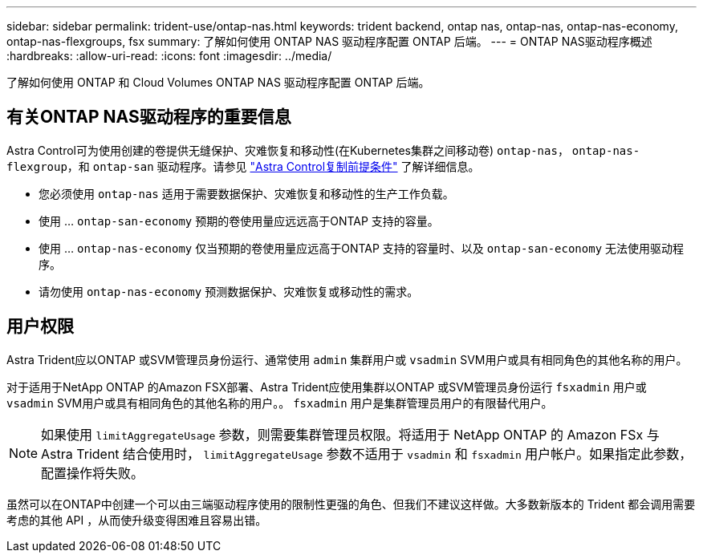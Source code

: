 ---
sidebar: sidebar 
permalink: trident-use/ontap-nas.html 
keywords: trident backend, ontap nas, ontap-nas, ontap-nas-economy, ontap-nas-flexgroups, fsx 
summary: 了解如何使用 ONTAP NAS 驱动程序配置 ONTAP 后端。 
---
= ONTAP NAS驱动程序概述
:hardbreaks:
:allow-uri-read: 
:icons: font
:imagesdir: ../media/


[role="lead"]
了解如何使用 ONTAP 和 Cloud Volumes ONTAP NAS 驱动程序配置 ONTAP 后端。



== 有关ONTAP NAS驱动程序的重要信息

Astra Control可为使用创建的卷提供无缝保护、灾难恢复和移动性(在Kubernetes集群之间移动卷) `ontap-nas`， `ontap-nas-flexgroup`，和 `ontap-san` 驱动程序。请参见 link:https://docs.netapp.com/us-en/astra-control-center/use/replicate_snapmirror.html#replication-prerequisites["Astra Control复制前提条件"^] 了解详细信息。

* 您必须使用 `ontap-nas` 适用于需要数据保护、灾难恢复和移动性的生产工作负载。
* 使用 ... `ontap-san-economy` 预期的卷使用量应远远高于ONTAP 支持的容量。
* 使用 ... `ontap-nas-economy` 仅当预期的卷使用量应远高于ONTAP 支持的容量时、以及 `ontap-san-economy` 无法使用驱动程序。
* 请勿使用 `ontap-nas-economy` 预测数据保护、灾难恢复或移动性的需求。




== 用户权限

Astra Trident应以ONTAP 或SVM管理员身份运行、通常使用 `admin` 集群用户或 `vsadmin` SVM用户或具有相同角色的其他名称的用户。

对于适用于NetApp ONTAP 的Amazon FSX部署、Astra Trident应使用集群以ONTAP 或SVM管理员身份运行 `fsxadmin` 用户或 `vsadmin` SVM用户或具有相同角色的其他名称的用户。。 `fsxadmin` 用户是集群管理员用户的有限替代用户。


NOTE: 如果使用 `limitAggregateUsage` 参数，则需要集群管理员权限。将适用于 NetApp ONTAP 的 Amazon FSx 与 Astra Trident 结合使用时， `limitAggregateUsage` 参数不适用于 `vsadmin` 和 `fsxadmin` 用户帐户。如果指定此参数，配置操作将失败。

虽然可以在ONTAP中创建一个可以由三端驱动程序使用的限制性更强的角色、但我们不建议这样做。大多数新版本的 Trident 都会调用需要考虑的其他 API ，从而使升级变得困难且容易出错。
